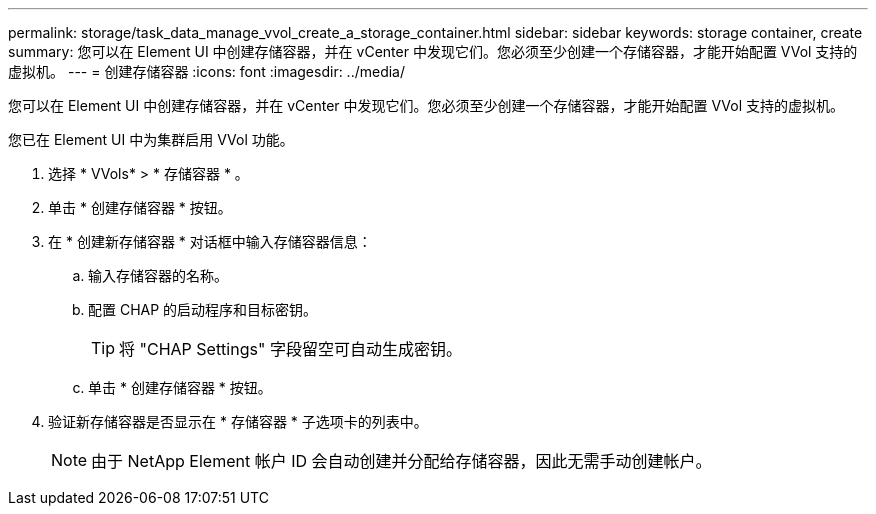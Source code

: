 ---
permalink: storage/task_data_manage_vvol_create_a_storage_container.html 
sidebar: sidebar 
keywords: storage container, create 
summary: 您可以在 Element UI 中创建存储容器，并在 vCenter 中发现它们。您必须至少创建一个存储容器，才能开始配置 VVol 支持的虚拟机。 
---
= 创建存储容器
:icons: font
:imagesdir: ../media/


[role="lead"]
您可以在 Element UI 中创建存储容器，并在 vCenter 中发现它们。您必须至少创建一个存储容器，才能开始配置 VVol 支持的虚拟机。

您已在 Element UI 中为集群启用 VVol 功能。

. 选择 * VVols* > * 存储容器 * 。
. 单击 * 创建存储容器 * 按钮。
. 在 * 创建新存储容器 * 对话框中输入存储容器信息：
+
.. 输入存储容器的名称。
.. 配置 CHAP 的启动程序和目标密钥。
+

TIP: 将 "CHAP Settings" 字段留空可自动生成密钥。

.. 单击 * 创建存储容器 * 按钮。


. 验证新存储容器是否显示在 * 存储容器 * 子选项卡的列表中。
+

NOTE: 由于 NetApp Element 帐户 ID 会自动创建并分配给存储容器，因此无需手动创建帐户。


